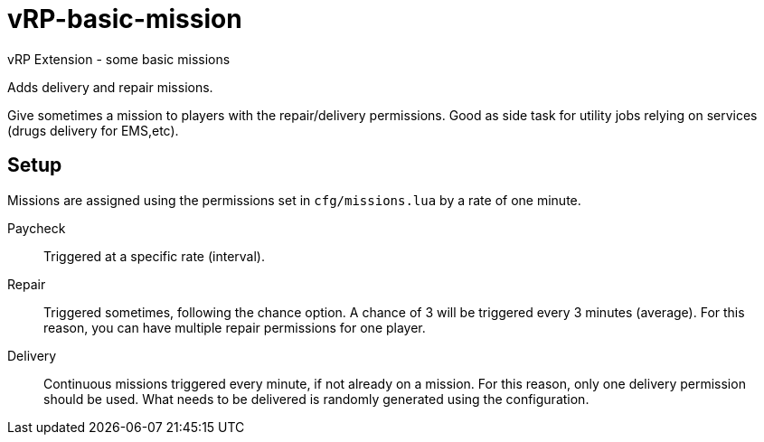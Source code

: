 = vRP-basic-mission
vRP Extension - some basic missions

Adds delivery and repair missions.

Give sometimes a mission to players with the repair/delivery permissions. Good as side task for utility jobs relying on services (drugs delivery for EMS,etc).

== Setup

Missions are assigned using the permissions set in `cfg/missions.lua` by a rate of one minute.

Paycheck:: Triggered at a specific rate (interval).

Repair:: Triggered sometimes, following the chance option. A chance of 3 will be triggered every 3 minutes (average). For this reason, you can have multiple repair permissions for one player.

Delivery:: Continuous missions triggered every minute, if not already on a mission. For this reason, only one delivery permission should be used. 
What needs to be delivered is randomly generated using the configuration.
